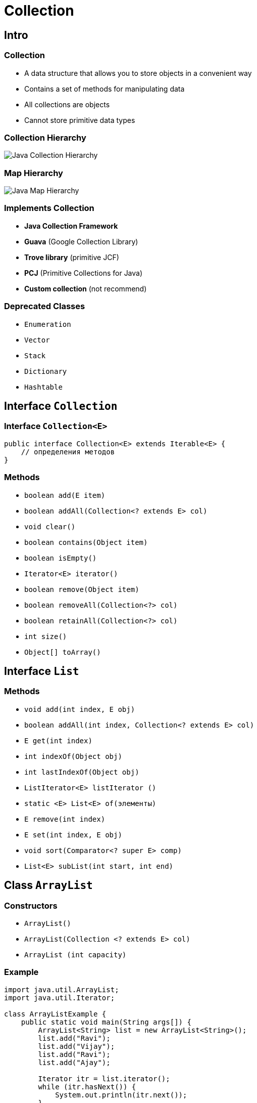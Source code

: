 = Collection

== Intro

=== Collection

[.step]
* A data structure that allows you to store objects in a convenient way
* Contains a set of methods for manipulating data
* All collections are objects
* Cannot store primitive data types

=== Collection Hierarchy

image::/assets/img/java/basic/collection/java-collection-hierarchy.png[Java Collection Hierarchy]

=== Map Hierarchy

image::/assets/img/java/basic/collection/java-map-hierarchy.png[Java Map Hierarchy]

=== Implements Collection

[.step]
* *Java Collection Framework*
* *Guava* (Google Collection Library)
* *Trove library* (primitive JCF)
* *PCJ* (Primitive Collections for Java)
* *Custom collection* (not recommend)

=== Deprecated Classes

* `Enumeration`
* `Vector`
* `Stack`
* `Dictionary`
* `Hashtable`

== Interface `Collection`

=== Interface `Collection<E>`

[source,java]
----
public interface Collection<E> extends Iterable<E> {
    // определения методов
}
----

=== Methods

* `boolean add(E item)`
* `boolean addAll(Collection<? extends E> col)`
* `void clear()`
* `boolean contains(Object item)`
* `boolean isEmpty()`
* `Iterator<E> iterator()`
* `boolean remove(Object item)`
* `boolean removeAll(Collection<?> col)`
* `boolean retainAll(Collection<?> col)`
* `int size()`
* `Object[] toArray()`

== Interface `List`

=== Methods

* `void add(int index, E obj)`
* `boolean addAll(int index, Collection<? extends E> col)`
* `E get(int index)`
* `int indexOf(Object obj)`
* `int lastIndexOf(Object obj)`
* `ListIterator<E> listIterator ()`
* `static <E> List<E> of(элементы)`
* `E remove(int index)`
* `E set(int index, E obj)`
* `void sort(Comparator<? super E> comp)`
* `List<E> subList(int start, int end)`

== Class `ArrayList`

=== Constructors

* `ArrayList()`
* `ArrayList(Collection <? extends E> col)`
* `ArrayList (int capacity)`

=== Example

[source,java]
----
import java.util.ArrayList;
import java.util.Iterator;

class ArrayListExample {
    public static void main(String args[]) {
        ArrayList<String> list = new ArrayList<String>();
        list.add("Ravi");
        list.add("Vijay");
        list.add("Ravi");
        list.add("Ajay");

        Iterator itr = list.iterator();
        while (itr.hasNext()) {
            System.out.println(itr.next());
        }
    }
}
----

== Interface `Queue`

=== Methods

* `E element()`
* `boolean offer(E obj)`
* `E peek()`
* `E poll()`
* `E remove()`

== Interface `Deque`

=== Methods

* `void addFirst(E obj)`
* `void addLast(E obj)`
* `E getFirst()`
* `E getLast()`
* `boolean offerFirst(E obj)`
* `boolean offerLast(E obj)`
* `E peekFirst()`
* `E peekLast()`
* `E pollFirst()`
* `E pollLast()`
* `E pop()`
* `void push(E element)`
* `E removeFirst()`
* `E removeLast()`
* `boolean removeFirstOccurrence(Object obj)`
* `boolean removeLastOccurrence(Object obj)`

== Class `ArrayDeque`

=== Constructors

* `ArrayDeque()`
* `ArrayDeque(Collection<? extends E> col)`
* `ArrayDeque(int capacity)` default: 16

=== Example

[source,java]
----
import java.util.ArrayDeque;
import java.util.Deque;

public class ArrayDequeExample {
    public static void main(String[] args) {
        Deque<String> deque = new ArrayDeque<String>();
        deque.add("Ravi");
        deque.add("Vijay");
        deque.add("Ajay");
        for (String str : deque) {
            System.out.println(str);
        }
    }
}  
----

== Class `LinkedList`

=== Constructors

* `LinkedList()`
* `LinkedList(Collection<? extends E> col)`

== Interface `Set`

== Class `HashSet`

=== Constructors

* `HashSet()`
* `HashSet(Collection<? extends E> col)`
* `HashSet(int capacity)` default 16
* `HashSet(int capacity, float koef)` koef [0.0; 1.0]

=== Example

[source,java]
----
import java.util.HashSet;
import java.util.Iterator;

class HashSetExample {
    public static void main(String args[]) {
        HashSet<String> set = new HashSet<String>();
        set.add("Ravi");
        set.add("Vijay");
        set.add("Ravi");
        set.add("Ajay");
        Iterator<String> itr = set.iterator();
        while (itr.hasNext()) {
            System.out.println(itr.next());
        }
    }
}  
----

== Interface `SortedSet`

=== Methods

* `E first()`
* `E last()`
* `SortedSet<E> headSet(E end)`
* `SortedSet<E> subSet(E start, E end)`
* `SortedSet<E> tailSet(E start)`

== Interface `NavigadleSet`

=== Methods

* `E ceiling(E obj)`
* `E floor(E obj)`
* `E higher(E obj)`
* `E lower(E obj)`
* `E pollFirst()`
* `E pollLast()`
* `NavigableSet<E> descendingSet()`
* `NavigableSet<E> headSet(E upperBound, boolean incl)`
* `NavigableSet<E> tailSet(E lowerBound, boolean incl)`
* `NavigableSet<E> subSet(E lowerBound, boolean lowerIncl, E upperBound, boolean highIncl)`

== Class `TreeSet`

=== Methods

* `TreeSet()`
* `TreeSet(Collection<? extends E> col)`
* `TreeSet(SortedSet <E> set)`
* `TreeSet(Comparator<? super E> comparator)`

=== Example

[source,java]
----
import java.util.Iterator;
import java.util.TreeSet;

class TreeSetExample {
    public static void main(String args[]) {
        TreeSet<String> al = new TreeSet<String>();
        al.add("Ravi");
        al.add("Vijay");
        al.add("Ravi");
        al.add("Ajay");
        Iterator<String> itr = al.iterator();
        while (itr.hasNext()) {
            System.out.println(itr.next());
        }
    }
}  
----

== Functional Interface 'Comparable'

=== Method

* `public int compareTo(Object obj)`

=== Example

[source,java]
----
class Student implements Comparable<Student> {
    private int id;
    private String name;
    private int age;

    public Student(int id, String name, int age) {
        this.id = id;
        this.name = name;
        this.age = age;
    }

    public int compareTo(Student st) {
        if (this.age == st.age) {
            return 0;
        } else if (this.age > st.age) {
            return 1;
        } else {
            return -1;
        }
    }
}
----

=== Example

[source,java]
----
import java.util.ArrayList;
import java.util.Collections;

public class CompareExample {
    public static void main(String args[]) {
        ArrayList<Student> students = new ArrayList<Student>();
        students.add(new Student(101, "Vijay", 23));
        students.add(new Student(106, "Ajay", 27));
        students.add(new Student(105, "Jai", 21));

        Collections.sort(students);
        for (Student student : students) {
            System.out.println(student.rollno + " " + student.name + " " + student.age);
        }
    }
}
----

== Functional Interface `Comparator`

=== Method

* `public int compare(Object obj1,Object obj2)`

=== Example

[source,java]
----
class Student {
    private int id;
    private String name;
    private int age;

    public Student(int id, String name, int age) {
        this.id = id;
        this.name = name;
        this.age = age;
    }

    public int getId() {
        return this.id;
    }

    public String getName() {
        return this.name;
    }

    public int getAge() {
        return this.age;
    }
}
----

=== Example

[source,java]
----
import java.util.Comparator;

class AgeComparator implements Comparator {
    public int compare(Object o1, Object o2) {
        Student s1 = (Student) o1;
        Student s2 = (Student) o2;

        if (s1.getAge() == s2.getAge()) {
            return 0;
        } else if (s1.getAge() > s2.getAge()) {
            return 1;
        } else {
            return -1;
        }
    }
}  
----

=== Example

[source,java]
----
import java.util.Comparator;

class NameComparator implements Comparator {
    public int compare(Object o1, Object o2) {
        Student s1 = (Student) o1;
        Student s2 = (Student) o2;

        return s1.getName().compareTo(s2.getName());
    }
}
----

=== Example

[source,java]
----
import java.util.ArrayList;
import java.util.Collections;
import java.util.Iterator;

class ComparatorExample {
    public static void main(String args[]) {
        ArrayList students = new ArrayList();
        students.add(new Student(101, "Vijay", 23));
        students.add(new Student(106, "Ajay", 27));
        students.add(new Student(105, "Jai", 21));

        System.out.println("Sorting by Name...");

        Collections.sort(students, new NameComparator());
        Iterator itr = students.iterator();
        while (itr.hasNext()) {
            Student student = (Student) itr.next();
            System.out.println(student.getId() + " " + student.getName() + " " + student.getAge());
        }

        System.out.println("sorting by age...");

        Collections.sort(students, new AgeComparator());
        Iterator itr2 = students.iterator();
        while (itr2.hasNext()) {
            Student student = (Student) itr2.next();
            System.out.println(student.getId() + " " + student.getName() + " " + student.getAge());
        }
    }
}  
----

== Interface `Map<K, V>`

=== Methods

* `void clear()`
* `boolean containsKey(Object k)`
* `boolean containsValue(Object v)`
* `Set<Map.Entry<K, V>> entrySet()`
* `boolean equals(Object obj)`
* `boolean isEmpty`
* `V get(Object k)`
* `V getOrDefault(Object k, V defaultValue)`
* `V put(K k, V v)`
* `V putIfAbsent(K k, V v)`
* `Set<K> keySet()`
* `Collection<V> values()`
* `void putAll(Map<? extends K, ? extends V> map)`
* `V remove(Object k)`
* `int size()`

=== Interface `Map.Entry<K, V>`

* `boolean equals(Object obj)`
* `K getKey()`
* `V getValue()`
* `Set<K> keySet()`
* `V setValue(V v)`
* `int hashCode()`

== Class `HashMap`

=== Example

[source,java]
----
import java.util.HashMap;
import java.util.Map;

class HashMapExample {
    public static void main(String args[]) {
        HashMap<Integer, String> humans = new HashMap<Integer, String>();
        humans.put(100, "Amit");
        humans.put(101, "Vijay");
        humans.put(102, "Rahul");
        for (Map.Entry m : humans.entrySet()) {
            System.out.println(m.getKey() + " " + m.getValue());
        }
    }
}
----

== Interface `SortedMap`

=== Methods

* `K firstKey()`
* `K lastKey()`
* `SortedMap<K, V> headMap(K end)`
* `SortedMap<K, V> tailMap(K start)`
* `SortedMap<K, V> subMap(K start, K end)`

== Interface `NavigableMap`

=== Methods

* `Map.Entry<K, V> ceilingEntry(K obj)`
* `Map.Entry<K, V> floorEntry(K obj)`
* `Map.Entry<K, V> higherEntry()`
* `Map.Entry<K, V> lowerEntry()`
* `Map.Entry<K, V> firstEntry()`
* `Map.Entry<K, V> lastEntry()`
* `Map.Entry<K, V> pollFirstEntry()`
* `Map.Entry<K, V> pollLastEntry()`

=== Methods

* `K ceilingKey(K obj)`
* `K floorKey(K obj)`
* `K lowerKey(K obj)`
* `K higherKey(K obj)`
* `NavigableSet<K> descendingKeySet()`
* `NavigableMap<K, V> descendingMap()`
* `NavigableSet<K> navigableKeySet()`
* `NavigableMap<K, V> headMap(K upperBound, boolean incl)`
* `NavigableMap<K, V> tailMap(K lowerBound, boolean incl)`
* `NavigableMap<K, V> subMap(K lowerBound, boolean lowIncl, K upperBound, boolean highIncl)`

== Class `TreeMap`

=== Constructors

* `TreeMap()`
* `TreeMap(Map<K, ? extends V> map)`
* `TreeMap(SortedMap<K, ? extends V> smap)`
* `TreeMap(Comparator<? super K> comparator)`

=== Example

[source,java]
----
import java.util.Map;
import java.util.TreeMap;

class TreeMapExample {
    public static void main(String args[]) {
        TreeMap<Integer, String> humans = new TreeMap<Integer, String>();
        humans.put(100, "Amit");
        humans.put(102, "Ravi");
        humans.put(101, "Vijay");
        humans.put(103, "Rahul");
        for (Map.Entry m : humans.entrySet()) {
            System.out.println(m.getKey() + " " + m.getValue());
        }
    }
} 
----

== Interface `Iterator`

=== Methods

* `E next()`
* `boolean hasNext()`
* `void remove()`

=== Example

[source,java]
----
import java.util.ArrayList;
import java.util.Iterator;

public class IteratorExample {
    public static void main(String[] args) {
        ArrayList<String> states = new ArrayList<String>();
        states.add("Germany");
        states.add("France");
        states.add("Italy");
        states.add("Spain");

        Iterator<String> iter = states.iterator();
        while (iter.hasNext()) {
            System.out.println(iter.next());
        }
    }
}
----

== Interface `ListIterator`

=== Methods

* `void add(E obj)`
* `boolean hasNext()`
* `boolean hasPrevious()`
* `E next()`
* `E previous()`
* `int nextIndex()`
* `int previousIndex()`
* `void remove()`
* `void set(E obj)`

=== Example

[source,java]
----
import java.util.ArrayList;
import java.util.ListIterator;

public class ListIteratorExample {
    public static void main(String[] args) {
        ArrayList<String> states = new ArrayList<String>();
        states.add("Germany");
        states.add("France");
        states.add("Italy");
        states.add("Spain");

        ListIterator<String> listIter = states.listIterator();

        while (listIter.hasNext()) {
            System.out.println(listIter.next());
        }

        listIter.set("Португалия");

        while (listIter.hasPrevious()) {
            System.out.println(listIter.previous());
        }
    }
}
----
